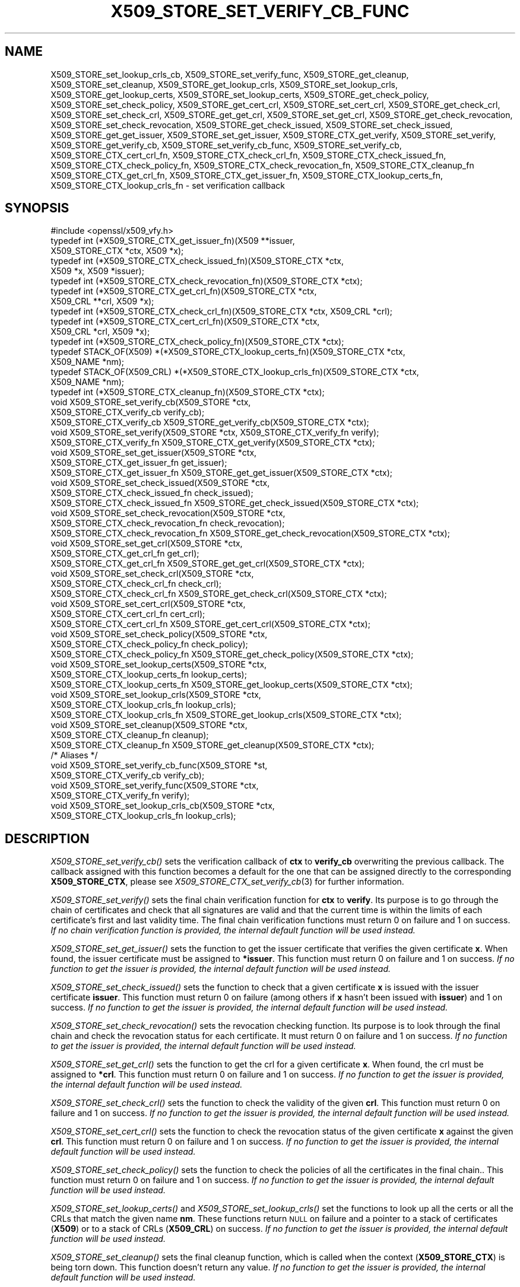 .\" Automatically generated by Pod::Man 2.27 (Pod::Simple 3.28)
.\"
.\" Standard preamble:
.\" ========================================================================
.de Sp \" Vertical space (when we can't use .PP)
.if t .sp .5v
.if n .sp
..
.de Vb \" Begin verbatim text
.ft CW
.nf
.ne \\$1
..
.de Ve \" End verbatim text
.ft R
.fi
..
.\" Set up some character translations and predefined strings.  \*(-- will
.\" give an unbreakable dash, \*(PI will give pi, \*(L" will give a left
.\" double quote, and \*(R" will give a right double quote.  \*(C+ will
.\" give a nicer C++.  Capital omega is used to do unbreakable dashes and
.\" therefore won't be available.  \*(C` and \*(C' expand to `' in nroff,
.\" nothing in troff, for use with C<>.
.tr \(*W-
.ds C+ C\v'-.1v'\h'-1p'\s-2+\h'-1p'+\s0\v'.1v'\h'-1p'
.ie n \{\
.    ds -- \(*W-
.    ds PI pi
.    if (\n(.H=4u)&(1m=24u) .ds -- \(*W\h'-12u'\(*W\h'-12u'-\" diablo 10 pitch
.    if (\n(.H=4u)&(1m=20u) .ds -- \(*W\h'-12u'\(*W\h'-8u'-\"  diablo 12 pitch
.    ds L" ""
.    ds R" ""
.    ds C` ""
.    ds C' ""
'br\}
.el\{\
.    ds -- \|\(em\|
.    ds PI \(*p
.    ds L" ``
.    ds R" ''
.    ds C`
.    ds C'
'br\}
.\"
.\" Escape single quotes in literal strings from groff's Unicode transform.
.ie \n(.g .ds Aq \(aq
.el       .ds Aq '
.\"
.\" If the F register is turned on, we'll generate index entries on stderr for
.\" titles (.TH), headers (.SH), subsections (.SS), items (.Ip), and index
.\" entries marked with X<> in POD.  Of course, you'll have to process the
.\" output yourself in some meaningful fashion.
.\"
.\" Avoid warning from groff about undefined register 'F'.
.de IX
..
.nr rF 0
.if \n(.g .if rF .nr rF 1
.if (\n(rF:(\n(.g==0)) \{
.    if \nF \{
.        de IX
.        tm Index:\\$1\t\\n%\t"\\$2"
..
.        if !\nF==2 \{
.            nr % 0
.            nr F 2
.        \}
.    \}
.\}
.rr rF
.\"
.\" Accent mark definitions (@(#)ms.acc 1.5 88/02/08 SMI; from UCB 4.2).
.\" Fear.  Run.  Save yourself.  No user-serviceable parts.
.    \" fudge factors for nroff and troff
.if n \{\
.    ds #H 0
.    ds #V .8m
.    ds #F .3m
.    ds #[ \f1
.    ds #] \fP
.\}
.if t \{\
.    ds #H ((1u-(\\\\n(.fu%2u))*.13m)
.    ds #V .6m
.    ds #F 0
.    ds #[ \&
.    ds #] \&
.\}
.    \" simple accents for nroff and troff
.if n \{\
.    ds ' \&
.    ds ` \&
.    ds ^ \&
.    ds , \&
.    ds ~ ~
.    ds /
.\}
.if t \{\
.    ds ' \\k:\h'-(\\n(.wu*8/10-\*(#H)'\'\h"|\\n:u"
.    ds ` \\k:\h'-(\\n(.wu*8/10-\*(#H)'\`\h'|\\n:u'
.    ds ^ \\k:\h'-(\\n(.wu*10/11-\*(#H)'^\h'|\\n:u'
.    ds , \\k:\h'-(\\n(.wu*8/10)',\h'|\\n:u'
.    ds ~ \\k:\h'-(\\n(.wu-\*(#H-.1m)'~\h'|\\n:u'
.    ds / \\k:\h'-(\\n(.wu*8/10-\*(#H)'\z\(sl\h'|\\n:u'
.\}
.    \" troff and (daisy-wheel) nroff accents
.ds : \\k:\h'-(\\n(.wu*8/10-\*(#H+.1m+\*(#F)'\v'-\*(#V'\z.\h'.2m+\*(#F'.\h'|\\n:u'\v'\*(#V'
.ds 8 \h'\*(#H'\(*b\h'-\*(#H'
.ds o \\k:\h'-(\\n(.wu+\w'\(de'u-\*(#H)/2u'\v'-.3n'\*(#[\z\(de\v'.3n'\h'|\\n:u'\*(#]
.ds d- \h'\*(#H'\(pd\h'-\w'~'u'\v'-.25m'\f2\(hy\fP\v'.25m'\h'-\*(#H'
.ds D- D\\k:\h'-\w'D'u'\v'-.11m'\z\(hy\v'.11m'\h'|\\n:u'
.ds th \*(#[\v'.3m'\s+1I\s-1\v'-.3m'\h'-(\w'I'u*2/3)'\s-1o\s+1\*(#]
.ds Th \*(#[\s+2I\s-2\h'-\w'I'u*3/5'\v'-.3m'o\v'.3m'\*(#]
.ds ae a\h'-(\w'a'u*4/10)'e
.ds Ae A\h'-(\w'A'u*4/10)'E
.    \" corrections for vroff
.if v .ds ~ \\k:\h'-(\\n(.wu*9/10-\*(#H)'\s-2\u~\d\s+2\h'|\\n:u'
.if v .ds ^ \\k:\h'-(\\n(.wu*10/11-\*(#H)'\v'-.4m'^\v'.4m'\h'|\\n:u'
.    \" for low resolution devices (crt and lpr)
.if \n(.H>23 .if \n(.V>19 \
\{\
.    ds : e
.    ds 8 ss
.    ds o a
.    ds d- d\h'-1'\(ga
.    ds D- D\h'-1'\(hy
.    ds th \o'bp'
.    ds Th \o'LP'
.    ds ae ae
.    ds Ae AE
.\}
.rm #[ #] #H #V #F C
.\" ========================================================================
.\"
.IX Title "X509_STORE_SET_VERIFY_CB_FUNC 3"
.TH X509_STORE_SET_VERIFY_CB_FUNC 3 "2018-02-08" "1.1.0f" "OpenSSL"
.\" For nroff, turn off justification.  Always turn off hyphenation; it makes
.\" way too many mistakes in technical documents.
.if n .ad l
.nh
.SH "NAME"
X509_STORE_set_lookup_crls_cb,
X509_STORE_set_verify_func,
X509_STORE_get_cleanup,
X509_STORE_set_cleanup,
X509_STORE_get_lookup_crls,
X509_STORE_set_lookup_crls,
X509_STORE_get_lookup_certs,
X509_STORE_set_lookup_certs,
X509_STORE_get_check_policy,
X509_STORE_set_check_policy,
X509_STORE_get_cert_crl,
X509_STORE_set_cert_crl,
X509_STORE_get_check_crl,
X509_STORE_set_check_crl,
X509_STORE_get_get_crl,
X509_STORE_set_get_crl,
X509_STORE_get_check_revocation,
X509_STORE_set_check_revocation,
X509_STORE_get_check_issued,
X509_STORE_set_check_issued,
X509_STORE_get_get_issuer,
X509_STORE_set_get_issuer,
X509_STORE_CTX_get_verify,
X509_STORE_set_verify,
X509_STORE_get_verify_cb,
X509_STORE_set_verify_cb_func, X509_STORE_set_verify_cb,
X509_STORE_CTX_cert_crl_fn, X509_STORE_CTX_check_crl_fn,
X509_STORE_CTX_check_issued_fn, X509_STORE_CTX_check_policy_fn,
X509_STORE_CTX_check_revocation_fn, X509_STORE_CTX_cleanup_fn
X509_STORE_CTX_get_crl_fn, X509_STORE_CTX_get_issuer_fn,
X509_STORE_CTX_lookup_certs_fn, X509_STORE_CTX_lookup_crls_fn
\&\- set verification callback
.SH "SYNOPSIS"
.IX Header "SYNOPSIS"
.Vb 1
\& #include <openssl/x509_vfy.h>
\&
\& typedef int (*X509_STORE_CTX_get_issuer_fn)(X509 **issuer,
\&                                             X509_STORE_CTX *ctx, X509 *x);
\& typedef int (*X509_STORE_CTX_check_issued_fn)(X509_STORE_CTX *ctx,
\&                                               X509 *x, X509 *issuer);
\& typedef int (*X509_STORE_CTX_check_revocation_fn)(X509_STORE_CTX *ctx);
\& typedef int (*X509_STORE_CTX_get_crl_fn)(X509_STORE_CTX *ctx,
\&                                          X509_CRL **crl, X509 *x);
\& typedef int (*X509_STORE_CTX_check_crl_fn)(X509_STORE_CTX *ctx, X509_CRL *crl);
\& typedef int (*X509_STORE_CTX_cert_crl_fn)(X509_STORE_CTX *ctx,
\&                                           X509_CRL *crl, X509 *x);
\& typedef int (*X509_STORE_CTX_check_policy_fn)(X509_STORE_CTX *ctx);
\& typedef STACK_OF(X509) *(*X509_STORE_CTX_lookup_certs_fn)(X509_STORE_CTX *ctx,
\&                                                           X509_NAME *nm);
\& typedef STACK_OF(X509_CRL) *(*X509_STORE_CTX_lookup_crls_fn)(X509_STORE_CTX *ctx,
\&                                                              X509_NAME *nm);
\& typedef int (*X509_STORE_CTX_cleanup_fn)(X509_STORE_CTX *ctx);
\&
\& void X509_STORE_set_verify_cb(X509_STORE *ctx,
\&                               X509_STORE_CTX_verify_cb verify_cb);
\& X509_STORE_CTX_verify_cb X509_STORE_get_verify_cb(X509_STORE_CTX *ctx);
\&
\& void X509_STORE_set_verify(X509_STORE *ctx, X509_STORE_CTX_verify_fn verify);
\& X509_STORE_CTX_verify_fn X509_STORE_CTX_get_verify(X509_STORE_CTX *ctx);
\&
\& void X509_STORE_set_get_issuer(X509_STORE *ctx,
\&                                X509_STORE_CTX_get_issuer_fn get_issuer);
\& X509_STORE_CTX_get_issuer_fn X509_STORE_get_get_issuer(X509_STORE_CTX *ctx);
\&
\& void X509_STORE_set_check_issued(X509_STORE *ctx,
\&                                  X509_STORE_CTX_check_issued_fn check_issued);
\& X509_STORE_CTX_check_issued_fn X509_STORE_get_check_issued(X509_STORE_CTX *ctx);
\&
\& void X509_STORE_set_check_revocation(X509_STORE *ctx,
\&                                      X509_STORE_CTX_check_revocation_fn check_revocation);
\& X509_STORE_CTX_check_revocation_fn X509_STORE_get_check_revocation(X509_STORE_CTX *ctx);
\&
\& void X509_STORE_set_get_crl(X509_STORE *ctx,
\&                             X509_STORE_CTX_get_crl_fn get_crl);
\& X509_STORE_CTX_get_crl_fn X509_STORE_get_get_crl(X509_STORE_CTX *ctx);
\&
\& void X509_STORE_set_check_crl(X509_STORE *ctx,
\&                               X509_STORE_CTX_check_crl_fn check_crl);
\& X509_STORE_CTX_check_crl_fn X509_STORE_get_check_crl(X509_STORE_CTX *ctx);
\&
\& void X509_STORE_set_cert_crl(X509_STORE *ctx,
\&                              X509_STORE_CTX_cert_crl_fn cert_crl);
\& X509_STORE_CTX_cert_crl_fn X509_STORE_get_cert_crl(X509_STORE_CTX *ctx);
\&
\& void X509_STORE_set_check_policy(X509_STORE *ctx,
\&                                  X509_STORE_CTX_check_policy_fn check_policy);
\& X509_STORE_CTX_check_policy_fn X509_STORE_get_check_policy(X509_STORE_CTX *ctx);
\&
\& void X509_STORE_set_lookup_certs(X509_STORE *ctx,
\&                                  X509_STORE_CTX_lookup_certs_fn lookup_certs);
\& X509_STORE_CTX_lookup_certs_fn X509_STORE_get_lookup_certs(X509_STORE_CTX *ctx);
\&
\& void X509_STORE_set_lookup_crls(X509_STORE *ctx,
\&                                 X509_STORE_CTX_lookup_crls_fn lookup_crls);
\& X509_STORE_CTX_lookup_crls_fn X509_STORE_get_lookup_crls(X509_STORE_CTX *ctx);
\&
\& void X509_STORE_set_cleanup(X509_STORE *ctx,
\&                             X509_STORE_CTX_cleanup_fn cleanup);
\& X509_STORE_CTX_cleanup_fn X509_STORE_get_cleanup(X509_STORE_CTX *ctx);
\&
\& /* Aliases */
\& void X509_STORE_set_verify_cb_func(X509_STORE *st,
\&                                    X509_STORE_CTX_verify_cb verify_cb);
\& void X509_STORE_set_verify_func(X509_STORE *ctx,
\&                                 X509_STORE_CTX_verify_fn verify);
\& void X509_STORE_set_lookup_crls_cb(X509_STORE *ctx,
\&                                    X509_STORE_CTX_lookup_crls_fn lookup_crls);
.Ve
.SH "DESCRIPTION"
.IX Header "DESCRIPTION"
\&\fIX509_STORE_set_verify_cb()\fR sets the verification callback of \fBctx\fR to
\&\fBverify_cb\fR overwriting the previous callback.
The callback assigned with this function becomes a default for the one
that can be assigned directly to the corresponding \fBX509_STORE_CTX\fR,
please see \fIX509_STORE_CTX_set_verify_cb\fR\|(3) for further information.
.PP
\&\fIX509_STORE_set_verify()\fR sets the final chain verification function for
\&\fBctx\fR to \fBverify\fR.
Its purpose is to go through the chain of certificates and check that
all signatures are valid and that the current time is within the
limits of each certificate's first and last validity time.
The final chain verification functions must return 0 on failure and 1
on success.
\&\fIIf no chain verification function is provided, the internal default
function will be used instead.\fR
.PP
\&\fIX509_STORE_set_get_issuer()\fR sets the function to get the issuer
certificate that verifies the given certificate \fBx\fR.
When found, the issuer certificate must be assigned to \fB*issuer\fR.
This function must return 0 on failure and 1 on success.
\&\fIIf no function to get the issuer is provided, the internal default
function will be used instead.\fR
.PP
\&\fIX509_STORE_set_check_issued()\fR sets the function to check that a given
certificate \fBx\fR is issued with the issuer certificate \fBissuer\fR.
This function must return 0 on failure (among others if \fBx\fR hasn't
been issued with \fBissuer\fR) and 1 on success.
\&\fIIf no function to get the issuer is provided, the internal default
function will be used instead.\fR
.PP
\&\fIX509_STORE_set_check_revocation()\fR sets the revocation checking
function.
Its purpose is to look through the final chain and check the
revocation status for each certificate.
It must return 0 on failure and 1 on success.
\&\fIIf no function to get the issuer is provided, the internal default
function will be used instead.\fR
.PP
\&\fIX509_STORE_set_get_crl()\fR sets the function to get the crl for a given
certificate \fBx\fR.
When found, the crl must be assigned to \fB*crl\fR.
This function must return 0 on failure and 1 on success.
\&\fIIf no function to get the issuer is provided, the internal default
function will be used instead.\fR
.PP
\&\fIX509_STORE_set_check_crl()\fR sets the function to check the validity of
the given \fBcrl\fR.
This function must return 0 on failure and 1 on success.
\&\fIIf no function to get the issuer is provided, the internal default
function will be used instead.\fR
.PP
\&\fIX509_STORE_set_cert_crl()\fR sets the function to check the revocation
status of the given certificate \fBx\fR against the given \fBcrl\fR.
This function must return 0 on failure and 1 on success.
\&\fIIf no function to get the issuer is provided, the internal default
function will be used instead.\fR
.PP
\&\fIX509_STORE_set_check_policy()\fR sets the function to check the policies
of all the certificates in the final chain..
This function must return 0 on failure and 1 on success.
\&\fIIf no function to get the issuer is provided, the internal default
function will be used instead.\fR
.PP
\&\fIX509_STORE_set_lookup_certs()\fR and \fIX509_STORE_set_lookup_crls()\fR set the
functions to look up all the certs or all the CRLs that match the
given name \fBnm\fR.
These functions return \s-1NULL\s0 on failure and a pointer to a stack of
certificates (\fBX509\fR) or to a stack of CRLs (\fBX509_CRL\fR) on
success.
\&\fIIf no function to get the issuer is provided, the internal default
function will be used instead.\fR
.PP
\&\fIX509_STORE_set_cleanup()\fR sets the final cleanup function, which is
called when the context (\fBX509_STORE_CTX\fR) is being torn down.
This function doesn't return any value.
\&\fIIf no function to get the issuer is provided, the internal default
function will be used instead.\fR
.PP
\&\fIX509_STORE_get_verify_cb()\fR, \fIX509_STORE_CTX_get_verify()\fR,
\&\fIX509_STORE_get_get_issuer()\fR, \fIX509_STORE_get_check_issued()\fR,
\&\fIX509_STORE_get_check_revocation()\fR, \fIX509_STORE_get_get_crl()\fR,
\&\fIX509_STORE_get_check_crl()\fR, \fIX509_STORE_set_verify()\fR,
\&\fIX509_STORE_set_get_issuer()\fR, \fIX509_STORE_get_cert_crl()\fR,
\&\fIX509_STORE_get_check_policy()\fR, \fIX509_STORE_get_lookup_certs()\fR,
\&\fIX509_STORE_get_lookup_crls()\fR and \fIX509_STORE_get_cleanup()\fR all return
the function pointer assigned with \fIX509_STORE_set_check_issued()\fR,
\&\fIX509_STORE_set_check_revocation()\fR, \fIX509_STORE_set_get_crl()\fR,
\&\fIX509_STORE_set_check_crl()\fR, \fIX509_STORE_set_cert_crl()\fR,
\&\fIX509_STORE_set_check_policy()\fR, \fIX509_STORE_set_lookup_certs()\fR,
\&\fIX509_STORE_set_lookup_crls()\fR and \fIX509_STORE_set_cleanup()\fR, or \s-1NULL\s0 if
no assignment has been made.
.PP
\&\fIX509_STORE_set_verify_cb_func()\fR, \fIX509_STORE_set_verify_func()\fR and
\&\fIX509_STORE_set_lookup_crls_cb()\fR are aliases for
\&\fIX509_STORE_set_verify_cb()\fR, \fIX509_STORE_set_verify()\fR and
X509_STORE_set_lookup_crls, available as macros for backward
compatibility.
.SH "NOTES"
.IX Header "NOTES"
All the callbacks from a \fBX509_STORE\fR are inherited by the
corresponding \fBX509_STORE_CTX\fR structure when it is initialized.
See \fIX509_STORE_CTX_set_verify_cb\fR\|(3) for further details.
.SH "BUGS"
.IX Header "BUGS"
The macro version of this function was the only one available before
OpenSSL 1.0.0.
.SH "RETURN VALUES"
.IX Header "RETURN VALUES"
The X509_STORE_set_*() functions do not return a value.
.PP
The X509_STORE_get_*() functions return a pointer of the appropriate
function type.
.SH "SEE ALSO"
.IX Header "SEE ALSO"
\&\fIX509_STORE_CTX_set_verify_cb\fR\|(3), \fIX509_STORE_CTX_get0_chain\fR\|(3),
\&\fIX509_STORE_CTX_verify_cb\fR\|(3), \fIX509_STORE_CTX_verify_fn\fR\|(3),
\&\fICMS_verify\fR\|(3)
.SH "HISTORY"
.IX Header "HISTORY"
\&\fIX509_STORE_set_verify_cb()\fR was added to OpenSSL 1.0.0.
.PP
\&\fIX509_STORE_set_verify_cb()\fR, \fIX509_STORE_get_verify_cb()\fR,
\&\fIX509_STORE_set_verify()\fR, \fIX509_STORE_CTX_get_verify()\fR,
\&\fIX509_STORE_set_get_issuer()\fR, \fIX509_STORE_get_get_issuer()\fR,
\&\fIX509_STORE_set_check_issued()\fR, \fIX509_STORE_get_check_issued()\fR,
\&\fIX509_STORE_set_check_revocation()\fR, \fIX509_STORE_get_check_revocation()\fR,
\&\fIX509_STORE_set_get_crl()\fR, \fIX509_STORE_get_get_crl()\fR,
\&\fIX509_STORE_set_check_crl()\fR, \fIX509_STORE_get_check_crl()\fR,
\&\fIX509_STORE_set_cert_crl()\fR, \fIX509_STORE_get_cert_crl()\fR,
\&\fIX509_STORE_set_check_policy()\fR, \fIX509_STORE_get_check_policy()\fR,
\&\fIX509_STORE_set_lookup_certs()\fR, \fIX509_STORE_get_lookup_certs()\fR,
\&\fIX509_STORE_set_lookup_crls()\fR, \fIX509_STORE_get_lookup_crls()\fR,
\&\fIX509_STORE_set_cleanup()\fR and \fIX509_STORE_get_cleanup()\fR were added in
OpenSSL 1.1.0.
.SH "COPYRIGHT"
.IX Header "COPYRIGHT"
Copyright 2009\-2016 The OpenSSL Project Authors. All Rights Reserved.
.PP
Licensed under the OpenSSL license (the \*(L"License\*(R").  You may not use
this file except in compliance with the License.  You can obtain a copy
in the file \s-1LICENSE\s0 in the source distribution or at
<https://www.openssl.org/source/license.html>.
